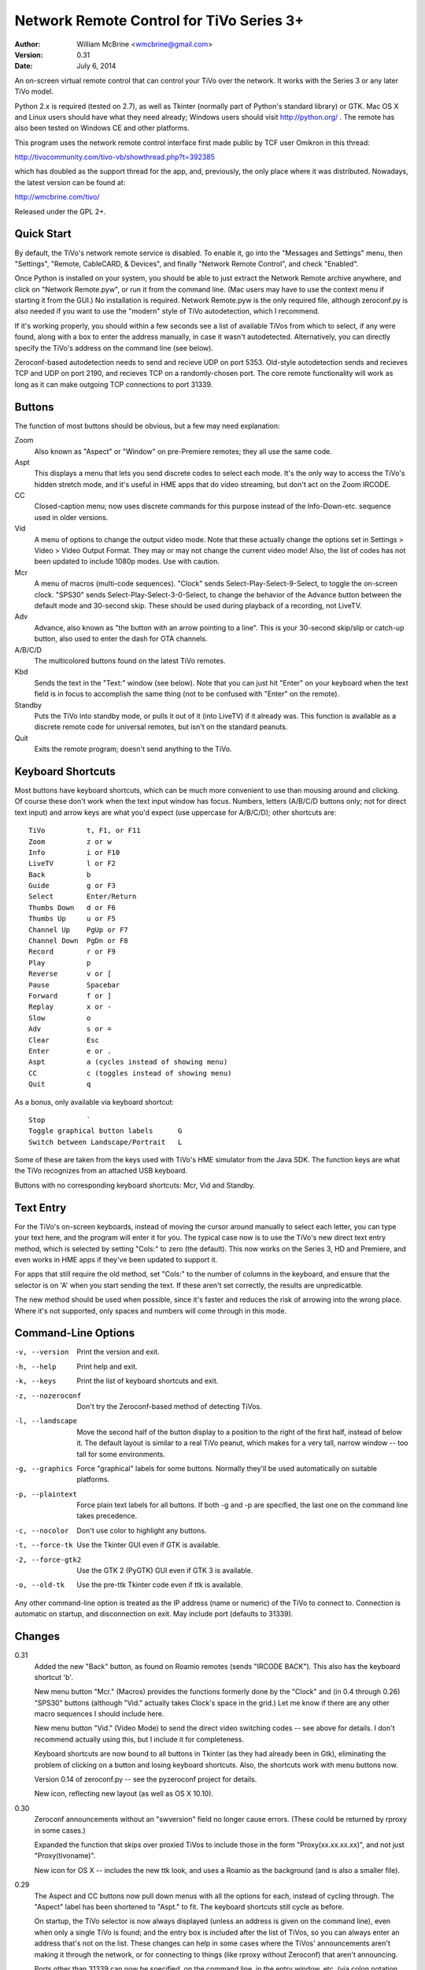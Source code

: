 Network Remote Control for TiVo Series 3+
=========================================

:Author:  William McBrine <wmcbrine@gmail.com>
:Version: 0.31
:Date:    July 6, 2014

An on-screen virtual remote control that can control your TiVo over the 
network. It works with the Series 3 or any later TiVo model.

Python 2.x is required (tested on 2.7), as well as Tkinter (normally 
part of Python's standard library) or GTK. Mac OS X and Linux users 
should have what they need already; Windows users should visit 
http://python.org/ . The remote has also been tested on Windows CE and 
other platforms.

This program uses the network remote control interface first made public 
by TCF user Omikron in this thread:

http://tivocommunity.com/tivo-vb/showthread.php?t=392385

which has doubled as the support thread for the app, and, previously, 
the only place where it was distributed. Nowadays, the latest version 
can be found at:

http://wmcbrine.com/tivo/

Released under the GPL 2+.


Quick Start
-----------

By default, the TiVo's network remote service is disabled. To enable it, 
go into the "Messages and Settings" menu, then "Settings", "Remote, 
CableCARD, & Devices", and finally "Network Remote Control", and check 
"Enabled".

Once Python is installed on your system, you should be able to just 
extract the Network Remote archive anywhere, and click on "Network 
Remote.pyw", or run it from the command line. (Mac users may have to use 
the context menu if starting it from the GUI.) No installation is 
required. Network Remote.pyw is the only required file, although 
zeroconf.py is also needed if you want to use the "modern" style of TiVo 
autodetection, which I recommend.

If it's working properly, you should within a few seconds see a list of 
available TiVos from which to select, if any were found, along with a 
box to enter the address manually, in case it wasn't autodetected. 
Alternatively, you can directly specify the TiVo's address on the 
command line (see below).

Zeroconf-based autodetection needs to send and recieve UDP on port 5353. 
Old-style autodetection sends and recieves TCP and UDP on port 2190, and 
recieves TCP on a randomly-chosen port. The core remote functionality 
will work as long as it can make outgoing TCP connections to port 31339.


Buttons
-------

The function of most buttons should be obvious, but a few may need 
explanation:

Zoom
    Also known as "Aspect" or "Window" on pre-Premiere remotes; they all
    use the same code.

Aspt
    This displays a menu that lets you send discrete codes to select
    each mode. It's the only way to access the TiVo's hidden stretch
    mode, and it's useful in HME apps that do video streaming, but don't
    act on the Zoom IRCODE.

CC
    Closed-caption menu; now uses discrete commands for this purpose
    instead of the Info-Down-etc. sequence used in older versions.

Vid
    A menu of options to change the output video mode. Note that these
    actually change the options set in Settings > Video > Video Output
    Format. They may or may not change the current video mode! Also, the
    list of codes has not been updated to include 1080p modes. Use with
    caution.

Mcr
    A menu of macros (multi-code sequences). "Clock" sends
    Select-Play-Select-9-Select, to toggle the on-screen clock. "SPS30"
    sends Select-Play-Select-3-0-Select, to change the behavior of the
    Advance button between the default mode and 30-second skip. These
    should be used during playback of a recording, not LiveTV.

Adv
    Advance, also known as "the button with an arrow pointing to a
    line". This is your 30-second skip/slip or catch-up button, also
    used to enter the dash for OTA channels.

A/B/C/D
    The multicolored buttons found on the latest TiVo remotes.

Kbd
    Sends the text in the "Text:" window (see below). Note that you can
    just hit "Enter" on your keyboard when the text field is in focus to
    accomplish the same thing (not to be confused with "Enter" on the
    remote).

Standby
    Puts the TiVo into standby mode, or pulls it out of it (into LiveTV)
    if it already was. This function is available as a discrete remote
    code for universal remotes, but isn't on the standard peanuts.

Quit
    Exits the remote program; doesn't send anything to the TiVo.


Keyboard Shortcuts
------------------

Most buttons have keyboard shortcuts, which can be much more convenient 
to use than mousing around and clicking. Of course these don't work when 
the text input window has focus. Numbers, letters (A/B/C/D buttons only; 
not for direct text input) and arrow keys are what you'd expect (use 
uppercase for A/B/C/D); other shortcuts are::

    TiVo          t, F1, or F11
    Zoom          z or w
    Info          i or F10
    LiveTV        l or F2
    Back          b
    Guide         g or F3
    Select        Enter/Return
    Thumbs Down   d or F6
    Thumbs Up     u or F5
    Channel Up    PgUp or F7
    Channel Down  PgDn or F8
    Record        r or F9
    Play          p
    Reverse       v or [
    Pause         Spacebar
    Forward       f or ]
    Replay        x or -
    Slow          o
    Adv           s or =
    Clear         Esc
    Enter         e or .
    Aspt          a (cycles instead of showing menu)
    CC            c (toggles instead of showing menu)
    Quit          q

As a bonus, only available via keyboard shortcut::

    Stop          `
    Toggle graphical button labels      G
    Switch between Landscape/Portrait   L

Some of these are taken from the keys used with TiVo's HME simulator 
from the Java SDK. The function keys are what the TiVo recognizes from 
an attached USB keyboard.

Buttons with no corresponding keyboard shortcuts: Mcr, Vid and Standby.


Text Entry
----------

For the TiVo's on-screen keyboards, instead of moving the cursor around 
manually to select each letter, you can type your text here, and the 
program will enter it for you. The typical case now is to use the TiVo's 
new direct text entry method, which is selected by setting "Cols:" to 
zero (the default). This now works on the Series 3, HD and Premiere, and 
even works in HME apps if they've been updated to support it.

For apps that still require the old method, set "Cols:" to the number of 
columns in the keyboard, and ensure that the selector is on 'A' when you 
start sending the text. If these aren't set correctly, the results are 
unpredicatble.

The new method should be used when possible, since it's faster and 
reduces the risk of arrowing into the wrong place. Where it's not 
supported, only spaces and numbers will come through in this mode.


Command-Line Options
--------------------

-v, --version     Print the version and exit.

-h, --help        Print help and exit.

-k, --keys        Print the list of keyboard shortcuts and exit.

-z, --nozeroconf  Don't try the Zeroconf-based method of detecting TiVos.

-l, --landscape   Move the second half of the button display to a
                  position to the right of the first half, instead of
                  below it. The default layout is similar to a real TiVo
                  peanut, which makes for a very tall, narrow window --
                  too tall for some environments.

-g, --graphics    Force "graphical" labels for some buttons. Normally
                  they'll be used automatically on suitable platforms.

-p, --plaintext   Force plain text labels for all buttons. If both -g
                  and -p are specified, the last one on the command
                  line takes precedence.

-c, --nocolor     Don't use color to highlight any buttons.

-t, --force-tk    Use the Tkinter GUI even if GTK is available.

-2, --force-gtk2  Use the GTK 2 (PyGTK) GUI even if GTK 3 is available.

-o, --old-tk      Use the pre-ttk Tkinter code even if ttk is available.

Any other command-line option is treated as the IP address (name or 
numeric) of the TiVo to connect to. Connection is automatic on startup, 
and disconnection on exit. May include port (defaults to 31339).


Changes
-------

0.31
    Added the new "Back" button, as found on Roamio remotes (sends
    "IRCODE BACK"). This also has the keyboard shortcut 'b'.

    New menu button "Mcr." (Macros) provides the functions formerly done
    by the "Clock" and (in 0.4 through 0.26) "SPS30" buttons (although
    "Vid." actually takes Clock's space in the grid.) Let me know if
    there are any other macro sequences I should include here.

    New menu button "Vid." (Video Mode) to send the direct video
    switching codes -- see above for details. I don't recommend actually
    using this, but I include it for completeness.

    Keyboard shortcuts are now bound to all buttons in Tkinter (as they
    had already been in Gtk), eliminating the problem of clicking on a
    button and losing keyboard shortcuts. Also, the shortcuts work with
    menu buttons now.

    Version 0.14 of zeroconf.py -- see the pyzeroconf project for
    details.

    New icon, reflecting new layout (as well as OS X 10.10).

0.30
    Zeroconf announcements without an "swversion" field no longer cause
    errors. (These could be returned by rproxy in some cases.)

    Expanded the function that skips over proxied TiVos to include those
    in the form "Proxy(xx.xx.xx.xx)", and not just "Proxy(tivoname)".

    New icon for OS X -- includes the new ttk look, and uses a Roamio as
    the background (and is also a smaller file).

0.29
    The Aspect and CC buttons now pull down menus with all the options
    for each, instead of cycling through. The "Aspect" label has been
    shortened to "Aspt." to fit. The keyboard shortcuts still cycle as
    before.

    On startup, the TiVo selector is now always displayed (unless an
    address is given on the command line), even when only a single TiVo
    is found; and the entry box is included after the list of TiVos, so
    you can always enter an address that's not on the list. These
    changes can help in some cases where the TiVos' announcements aren't
    making it through the network, or for connecting to things (like
    rproxy without Zeroconf) that aren't announcing.

    Ports other than 31339 can now be specified, on the command line, in
    the entry window, etc. (via colon notation, e.g. "1.2.3.4:5678"),
    and are now recognized via Zeroconf. Although no TiVos use ports
    other than 31339, this feature can be useful with rproxy (q.v.).
    When no port is given, 31339 is the default.

    For Tivos proxied via rproxy (and assuming that the proxy is
    announcing via Zeroconf), the entry for the original TiVo is now
    automatically removed from the list of TiVos available to connect to
    at startup (since you can't connect to it anyway).

    The Mac app bundle now uses the default Python (2.7) instead of 2.6.
    This is necessary to get the benefits of ttk, but it drops support
    for OS X 10.6 in the resulting app. (You can still use the non-app
    version.) Let me know if this is an issue.

0.28
    The Mac app bundle is now signed (for compatibility with
    Gatekeeper), and sandboxed -- its only permissions are network
    access.

    GTK 3+ and ttk widgets for Tkinter are now supported, with fallbacks
    to the old APIs and options to select them. ttk often looks quite a
    bit nicer than the old Tk version. (ttk requires Python 2.7, AFAIK.)

    Color highlights are now used for a few keys (A/B/C/D, Thumbs, Rec,
    Pause), where available (can be disabled by option).

    The "graphical" button labels are now the default for most
    environments, selectable via option and, now, togglable at runtime
    by pressing "G" (capitalized -- lowercase "g" is still Guide).

    Landscape mode can also now be toggled at runtime, by pressing "L"
    (capitalized -- lowercase "l" is still LiveTV). In addition, at
    startup, if the remote is too "tall" for the screen, it will switch
    to landscape mode automatically.

    Restored shortcut keys for Aspect ("a") and CC ("c").

    More robust Zeroconf.

0.27
    Enhancements for the Mac -- now builds a proper app bundle.

    The "Aspect" button is back, but it does something different from
    "Zoom" (which is also still present); see the "Buttons" section for
    details. To make a place for this, I've dropped the SPS30S macro
    button. (Since the setting is preserved across reboots now, it's
    less needed.)

    Some buttons now have an alternate, "graphical" rendering, via
    Unicode glyphs, selected by the "-g" command-line option. (This is
    on by default with the Mac app version.)

    Bug: The Thumbs Down shortcut 'd' was overridden by the one for the
    'D' button. Fix: The A/B/C/D shortcuts are now capital (shifted)
    keys.

    Various minor fixes, reorganization, and doc changes.

    The program's name is now standardized as "Network Remote Control
    for TiVo", or "Network Remote" for short.

    Dropped support for Python 2.3 and 2.4.

0.26
    In some Tkinter installations, with versions 0.24 and 0.25, pressing
    the space bar (to pause) would also invoke the default button widget
    response of the space bar selecting the button (in this case, the
    "Enter" button). First reported by "mjh".

0.25
    The closed caption toggle is no longer a macro, but instead uses
    IRCODE CC_ON/OFF to change the mode directly. (The program assumes
    that captions are off at startup; if not, it just takes an extra
    button press to synchronize with the TiVo's state.)

0.24
    Back to using the KEYBOARD command on the Premiere (only), as it
    turns out it's not quite equivalent after all. This new mode allows
    direct input of mixed case (instead of uppercasing everything, as
    previously, and still on pre-Premiere units), and of all standard
    keyboard symbols -- very close to the behavior of a Slide remote or
    other USB keyboard.

    The rearrangement of widget creation (?) in 0.20 effectively broke
    the setting of focus to the label in Tk -- since tabbing no longer
    went directly to the text entry field. Especially noticeable on
    Macs, where there's no button highlighting. So, I now use
    focus_button, as in Gtk. Reported by "MelSmith".

    Changed the "SPS30", "Clock", and "CC" buttons from hardwired
    functions to ones built from a tuple, "MACROS". Perhaps these will
    be easier to redefine?

0.23
    Direct text input for all supported TiVos, now based on the IRCODE
    command instead of the KEYBOARD command (which is equivalent except
    for being limited to the Premiere). This even works in HME apps now
    (if they're updated to recognize it), so this mode is now the
    default. Thanks to CT McCurdy for discovering this.

0.22
    The new keyboard shortcut for the 'C' button conflicted with the one
    to toggle closed captions. Maybe closed caption toggling is too
    dangerous to have a keyboard shortcut anyway.

    Attempt to reconnect automatically.

    Report more (hopefully all) errors to the GUI instead of the
    console.

    Expand elements of small windows in Tk, as with the main window.

    Some restructuring of the code, hopefully easier to follow.

    Finally added a README.txt.

0.21
    Use a single window instead of creating and destroying multiple
    windows (eliminates the losing focus problem). Note that this causes
    some weirdness with Tkinter: if you manually resize the selector
    window, the new size is retained for the full window, otherwise the
    full window resizes itself properly.

0.20
    A, B, C and D buttons for the Premiere; new layout with less excess
    space; function key shortcuts; "Aspect" becomes "Zoom".

0.19
    Space and numbers weren't working in direct text input.

0.18
    Direct text input for the Premiere; minor Zeroconf fixes; support
    for Australian/NZ TiVos and the Premiere in non-Zeroconf
    autodection.

0.17
    Zeroconf-based autodetection. (This was the last version for 14
    months, until the release of the Premiere motivated me to resume
    development.)

0.16
    Add TiVo HD XL to the supported list.

0.15
    Make it compatible with Python 2.3; suppress the console window on
    Macs.

0.14
    Adapt CC button for 9.4; pop up error on connection failure.

0.13
    Autoconnect was failing on single-TiVo networks.

0.12
    Delay between commands to address crashing TiVos; prompt for address
    if autodetect fails; minor fixes.

0.11
    Autodetect TiVos; fix -h.

0.10
    Fixes for numeric keypad in Tkinter on some platforms.

0.9
    Shortcuts from the HME simulator, fix for Gtk in Windows, CLEAR at
    end of SPS30 and Clock, support numeric keypad.

0.8
    More command-line options, fixes for keyboard shortcuts.

0.7
    Landscape mode.

0.6
    Keyboard shortcuts.

0.5
    Text entry.

0.4
    CC, SPS30, Clock.

0.3
    Show status messages; allow address on command line; minor layout
    changes.

0.2
    Added Tkinter support.

